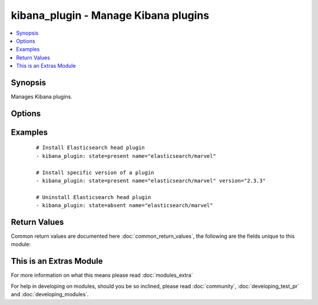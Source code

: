 .. _kibana_plugin:


kibana_plugin - Manage Kibana plugins
+++++++++++++++++++++++++++++++++++++

.. versionadded:: 2.2


.. contents::
   :local:
   :depth: 1


Synopsis
--------

Manages Kibana plugins.




Options
-------

.. raw:: html

    <table border=1 cellpadding=4>
    <tr>
    <th class="head">parameter</th>
    <th class="head">required</th>
    <th class="head">default</th>
    <th class="head">choices</th>
    <th class="head">comments</th>
    </tr>
            <tr>
    <td>force<br/><div style="font-size: small;"></div></td>
    <td>no</td>
    <td></td>
        <td><ul><li>yes</li><li>no</li></ul></td>
        <td><div>Delete and re-install the plugin. Can be useful for plugins update</div></td></tr>
            <tr>
    <td>name<br/><div style="font-size: small;"></div></td>
    <td>yes</td>
    <td></td>
        <td><ul></ul></td>
        <td><div>Name of the plugin to install</div></td></tr>
            <tr>
    <td>plugin_bin<br/><div style="font-size: small;"></div></td>
    <td>no</td>
    <td>/opt/kibana/bin/kibana</td>
        <td><ul></ul></td>
        <td><div>Location of the plugin binary</div></td></tr>
            <tr>
    <td>plugin_dir<br/><div style="font-size: small;"></div></td>
    <td>no</td>
    <td>/opt/kibana/installedPlugins/</td>
        <td><ul></ul></td>
        <td><div>Your configured plugin directory specified in Kibana</div></td></tr>
            <tr>
    <td>state<br/><div style="font-size: small;"></div></td>
    <td>no</td>
    <td>present</td>
        <td><ul><li>present</li><li>absent</li></ul></td>
        <td><div>Desired state of a plugin.</div></td></tr>
            <tr>
    <td>timeout<br/><div style="font-size: small;"></div></td>
    <td>no</td>
    <td>1m</td>
        <td><ul></ul></td>
        <td><div>Timeout setting: 30s, 1m, 1h...</div></td></tr>
            <tr>
    <td>url<br/><div style="font-size: small;"></div></td>
    <td>no</td>
    <td>None</td>
        <td><ul></ul></td>
        <td><div>Set exact URL to download the plugin from. For local file, prefix its absolute path with file://</div></td></tr>
            <tr>
    <td>version<br/><div style="font-size: small;"></div></td>
    <td>no</td>
    <td>None</td>
        <td><ul></ul></td>
        <td><div>Version of the plugin to be installed. If plugin exists with previous version, it will NOT be updated if <code>force</code> is not set to yes</div></td></tr>
        </table>
    </br>



Examples
--------

 ::

    # Install Elasticsearch head plugin
    - kibana_plugin: state=present name="elasticsearch/marvel"
    
    # Install specific version of a plugin
    - kibana_plugin: state=present name="elasticsearch/marvel" version="2.3.3"
    
    # Uninstall Elasticsearch head plugin
    - kibana_plugin: state=absent name="elasticsearch/marvel"

Return Values
-------------

Common return values are documented here :doc:`common_return_values`, the following are the fields unique to this module:

.. raw:: html

    <table border=1 cellpadding=4>
    <tr>
    <th class="head">name</th>
    <th class="head">description</th>
    <th class="head">returned</th>
    <th class="head">type</th>
    <th class="head">sample</th>
    </tr>

        <tr>
        <td> state </td>
        <td> the state for the managed plugin </td>
        <td align=center> success </td>
        <td align=center> string </td>
        <td align=center>  </td>
    </tr>
            <tr>
        <td> name </td>
        <td> the plugin name to install or remove </td>
        <td align=center> success </td>
        <td align=center> string </td>
        <td align=center>  </td>
    </tr>
            <tr>
        <td> timeout </td>
        <td> the timout for plugin download </td>
        <td align=center> success </td>
        <td align=center> string </td>
        <td align=center>  </td>
    </tr>
            <tr>
        <td> stdout </td>
        <td> the command stdout </td>
        <td align=center> success </td>
        <td align=center> string </td>
        <td align=center>  </td>
    </tr>
            <tr>
        <td> url </td>
        <td> the url from where the plugin is installed from </td>
        <td align=center> success </td>
        <td align=center> string </td>
        <td align=center>  </td>
    </tr>
            <tr>
        <td> cmd </td>
        <td> the launched command during plugin mangement (install / remove) </td>
        <td align=center> success </td>
        <td align=center> string </td>
        <td align=center>  </td>
    </tr>
            <tr>
        <td> stderr </td>
        <td> the command stderr </td>
        <td align=center> success </td>
        <td align=center> string </td>
        <td align=center>  </td>
    </tr>
        
    </table>
    </br></br>



    
This is an Extras Module
------------------------

For more information on what this means please read :doc:`modules_extra`

    
For help in developing on modules, should you be so inclined, please read :doc:`community`, :doc:`developing_test_pr` and :doc:`developing_modules`.

